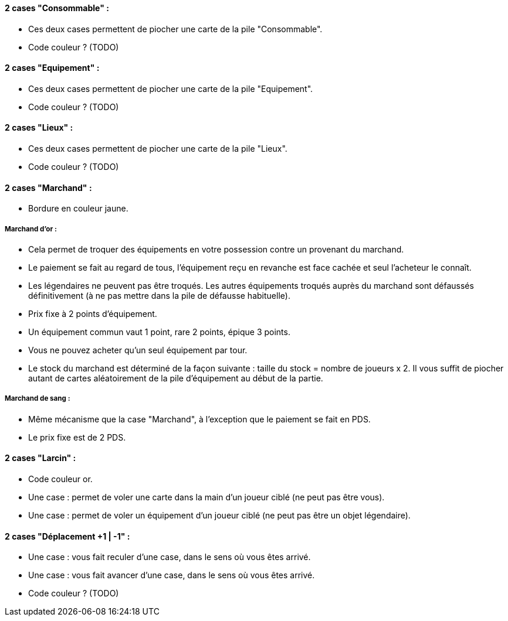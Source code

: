 ==== 2 cases "Consommable" :
- Ces deux cases permettent de piocher une carte de la pile "Consommable".
- Code couleur ? (TODO)

==== 2 cases "Equipement" :
- Ces deux cases permettent de piocher une carte de la pile "Equipement".
- Code couleur ? (TODO)

==== 2 cases "Lieux" :
- Ces deux cases permettent de piocher une carte de la pile "Lieux".
- Code couleur ? (TODO)

==== 2 cases "Marchand" :
- Bordure en couleur jaune.

===== Marchand d'or :
  - Cela permet de troquer des équipements en votre possession contre un provenant du marchand.
  - Le paiement se fait au regard de tous, l'équipement reçu en revanche est face cachée et seul l'acheteur le connaît.
  - Les légendaires ne peuvent pas être troqués. Les autres équipements troqués auprès du marchand sont défaussés définitivement (à ne pas mettre dans la pile de défausse habituelle).
  - Prix fixe à 2 points d'équipement.
  - Un équipement commun vaut 1 point, rare 2 points, épique 3 points.
  - Vous ne pouvez acheter qu'un seul équipement par tour.
  - Le stock du marchand est déterminé de la façon suivante : taille du stock = nombre de joueurs x 2. Il vous suffit de piocher autant de cartes aléatoirement de la pile d'équipement au début de la partie.

===== Marchand de sang :
  - Même mécanisme que la case "Marchand", à l'exception que le paiement se fait en PDS.
  - Le prix fixe est de 2 PDS.

==== 2 cases "Larcin" :
- Code couleur or.
- Une case : permet de voler une carte dans la main d'un joueur ciblé (ne peut pas être vous).
- Une case : permet de voler un équipement d'un joueur ciblé (ne peut pas être un objet légendaire).

==== 2 cases "Déplacement +1 | -1" :
- Une case : vous fait reculer d'une case, dans le sens où vous êtes arrivé.
- Une case : vous fait avancer d'une case, dans le sens où vous êtes arrivé.
- Code couleur ? (TODO)
